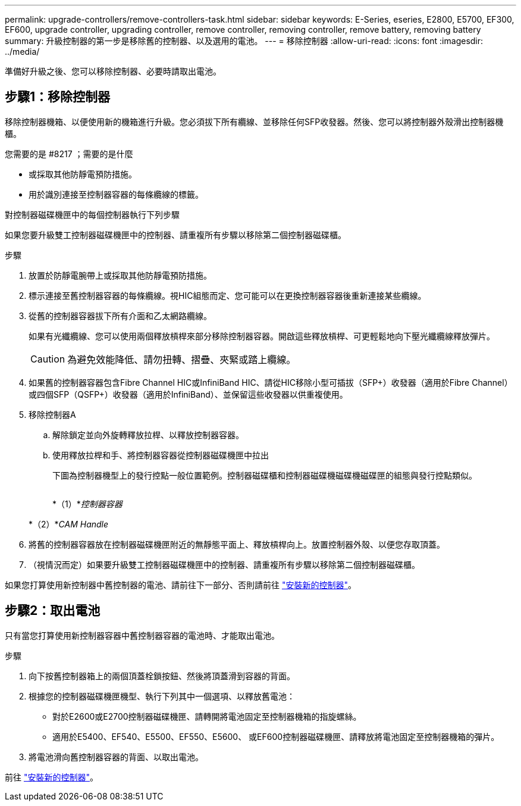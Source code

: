 ---
permalink: upgrade-controllers/remove-controllers-task.html 
sidebar: sidebar 
keywords: E-Series, eseries, E2800, E5700, EF300, EF600, upgrade controller, upgrading controller, remove controller, removing controller, remove battery, removing battery 
summary: 升級控制器的第一步是移除舊的控制器、以及選用的電池。 
---
= 移除控制器
:allow-uri-read: 
:icons: font
:imagesdir: ../media/


[role="lead"]
準備好升級之後、您可以移除控制器、必要時請取出電池。



== 步驟1：移除控制器

移除控制器機箱、以便使用新的機箱進行升級。您必須拔下所有纜線、並移除任何SFP收發器。然後、您可以將控制器外殼滑出控制器機櫃。

.您需要的是 #8217 ；需要的是什麼
* 或採取其他防靜電預防措施。
* 用於識別連接至控制器容器的每條纜線的標籤。


對控制器磁碟機匣中的每個控制器執行下列步驟

如果您要升級雙工控制器磁碟機匣中的控制器、請重複所有步驟以移除第二個控制器磁碟櫃。

.步驟
. 放置於防靜電腕帶上或採取其他防靜電預防措施。
. 標示連接至舊控制器容器的每條纜線。視HIC組態而定、您可能可以在更換控制器容器後重新連接某些纜線。
. 從舊的控制器容器拔下所有介面和乙太網路纜線。
+
如果有光纖纜線、您可以使用兩個釋放槓桿來部分移除控制器容器。開啟這些釋放槓桿、可更輕鬆地向下壓光纖纜線釋放彈片。

+

CAUTION: 為避免效能降低、請勿扭轉、摺疊、夾緊或踏上纜線。

. 如果舊的控制器容器包含Fibre Channel HIC或InfiniBand HIC、請從HIC移除小型可插拔（SFP+）收發器（適用於Fibre Channel）或四個SFP（QSFP+）收發器（適用於InfiniBand）、並保留這些收發器以供重複使用。
. 移除控制器A
+
.. 解除鎖定並向外旋轉釋放拉桿、以釋放控制器容器。
.. 使用釋放拉桿和手、將控制器容器從控制器磁碟機匣中拉出
+
下圖為控制器機型上的發行控點一般位置範例。控制器磁碟櫃和控制器磁碟機磁碟機磁碟匣的組態與發行控點類似。

+
image:../media/28_dwg_e2824_remove_controller_canister_upg-hw.gif[""]

+
*（1）*_控制器容器_

+
*（2）*_CAM Handle_



. 將舊的控制器容器放在控制器磁碟機匣附近的無靜態平面上、釋放槓桿向上。放置控制器外殼、以便您存取頂蓋。
. （視情況而定）如果要升級雙工控制器磁碟機匣中的控制器、請重複所有步驟以移除第二個控制器磁碟櫃。


如果您打算使用新控制器中舊控制器的電池、請前往下一部分、否則請前往 link:install-controllers-task.html["安裝新的控制器"]。



== 步驟2：取出電池

只有當您打算使用新控制器容器中舊控制器容器的電池時、才能取出電池。

.步驟
. 向下按舊控制器箱上的兩個頂蓋栓鎖按鈕、然後將頂蓋滑到容器的背面。
. 根據您的控制器磁碟機匣機型、執行下列其中一個選項、以釋放舊電池：
+
** 對於E2600或E2700控制器磁碟機匣、請轉開將電池固定至控制器機箱的指旋螺絲。
** 適用於E5400、EF540、E5500、EF550、E5600、 或EF600控制器磁碟機匣、請釋放將電池固定至控制器機箱的彈片。


. 將電池滑向舊控制器容器的背面、以取出電池。


前往 link:install-controllers-task.html["安裝新的控制器"]。
